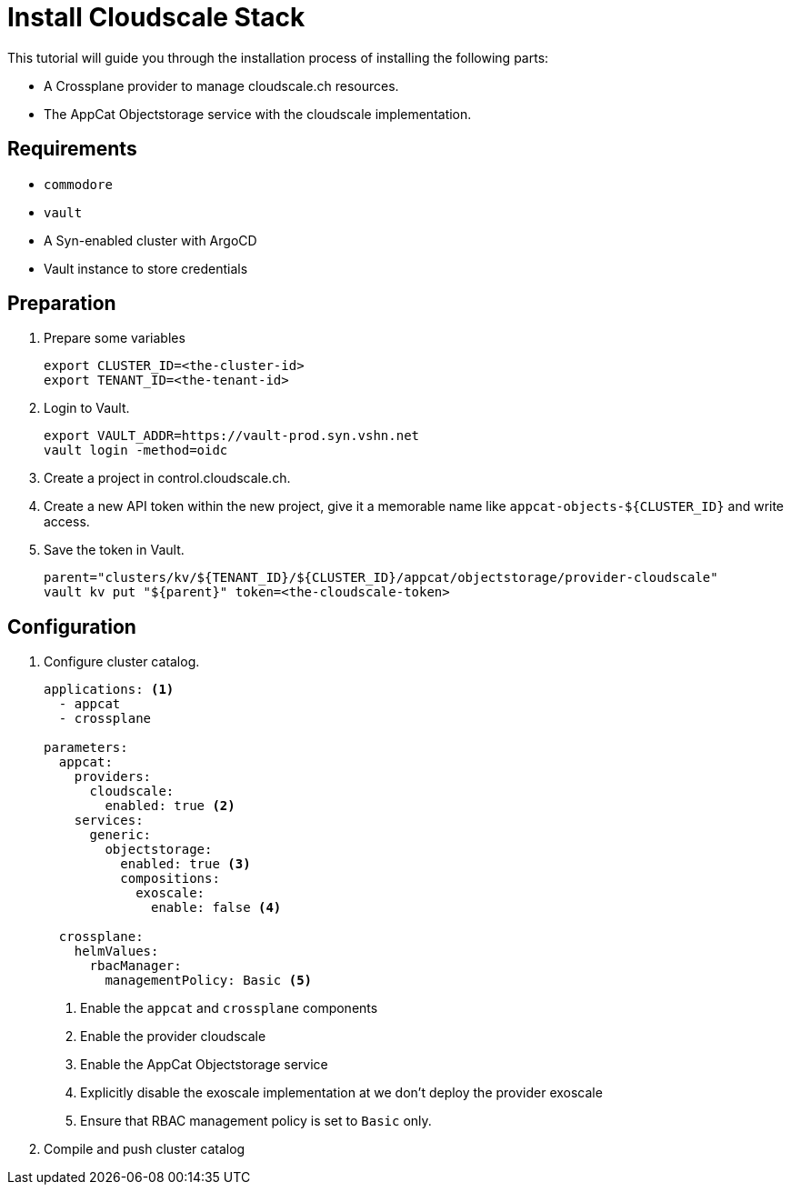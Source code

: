 = Install Cloudscale Stack

This tutorial will guide you through the installation process of installing the following parts:

- A Crossplane provider to manage cloudscale.ch resources.
- The AppCat Objectstorage service with the cloudscale implementation.

== Requirements

- `commodore`
- `vault`
- A Syn-enabled cluster with ArgoCD
- Vault instance to store credentials

== Preparation

. Prepare some variables
+
[source,bash]
----
export CLUSTER_ID=<the-cluster-id>
export TENANT_ID=<the-tenant-id>
----

. Login to Vault.
+
[source,bash]
----
export VAULT_ADDR=https://vault-prod.syn.vshn.net
vault login -method=oidc
----

. Create a project in control.cloudscale.ch.
. Create a new API token within the new project, give it a memorable name like `appcat-objects-${CLUSTER_ID}` and write access.

. Save the token in Vault.
+
[source,bash]
----
parent="clusters/kv/${TENANT_ID}/${CLUSTER_ID}/appcat/objectstorage/provider-cloudscale"
vault kv put "${parent}" token=<the-cloudscale-token>
----

== Configuration

. Configure cluster catalog.
+
[source,yaml,attributes="verbatim"]
----
applications: <1>
  - appcat
  - crossplane

parameters:
  appcat:
    providers:
      cloudscale:
        enabled: true <2>
    services:
      generic:
        objectstorage:
          enabled: true <3>
          compositions:
            exoscale:
              enable: false <4>

  crossplane:
    helmValues:
      rbacManager:
        managementPolicy: Basic <5>
----
<1> Enable the `appcat` and `crossplane` components
<2> Enable the provider cloudscale
<3> Enable the AppCat Objectstorage service
<4> Explicitly disable the exoscale implementation at we don't deploy the provider exoscale
<5> Ensure that RBAC management policy is set to `Basic` only.

. Compile and push cluster catalog
